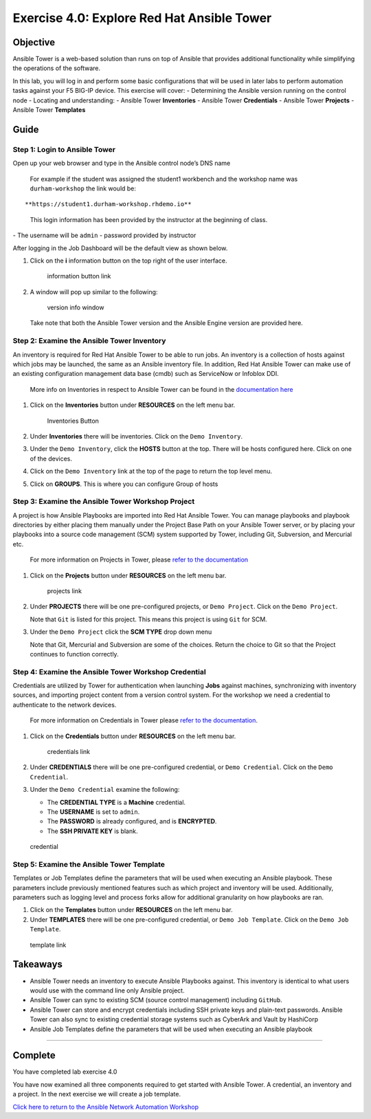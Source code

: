 .. _4.0-explore-tower:

Exercise 4.0: Explore Red Hat Ansible Tower
###########################################

Objective
=========

Ansible Tower is a web-based solution than runs on top of Ansible that
provides additional functionality while simplifying the operations of
the software.

In this lab, you will log in and perform some basic configurations that
will be used in later labs to perform automation tasks against your F5
BIG-IP device. This exercise will cover: - Determining the Ansible
version running on the control node - Locating and understanding: -
Ansible Tower **Inventories** - Ansible Tower **Credentials** - Ansible
Tower **Projects** - Ansible Tower **Templates**

Guide
=====

Step 1: Login to Ansible Tower
------------------------------

Open up your web browser and type in the Ansible control node’s DNS name

   For example if the student was assigned the student1 workbench and
   the workshop name was ``durham-workshop`` the link would be:

::

   **https://student1.durham-workshop.rhdemo.io**

..

   This login information has been provided by the instructor at the
   beginning of class.

|Tower Login Window| - The username will be ``admin`` - password
provided by instructor

After logging in the Job Dashboard will be the default view as shown
below. |Tower Job Dashboard|

1. Click on the **i** information button on the top right of the user
   interface.

   .. figure:: images/information_button.png
      :alt: information button link

      information button link

2. A window will pop up similar to the following:

   .. figure:: images/version_info.png
      :alt: version info window

      version info window

   Take note that both the Ansible Tower version and the Ansible Engine
   version are provided here.

Step 2: Examine the Ansible Tower Inventory
-------------------------------------------

An inventory is required for Red Hat Ansible Tower to be able to run
jobs. An inventory is a collection of hosts against which jobs may be
launched, the same as an Ansible inventory file. In addition, Red Hat
Ansible Tower can make use of an existing configuration management data
base (cmdb) such as ServiceNow or Infoblox DDI.

   More info on Inventories in respect to Ansible Tower can be found in
   the `documentation
   here <https://docs.ansible.com/ansible-tower/latest/html/userguide/inventories.html>`__

1. Click on the **Inventories** button under **RESOURCES** on the left
   menu bar.

   .. figure:: images/inventories.png
      :alt: Inventories Button

      Inventories Button

2. Under **Inventories** there will be inventories. Click on the
   ``Demo Inventory``.

3. Under the ``Demo Inventory``, click the **HOSTS** button at the top.
   There will be hosts configured here. Click on one of the devices.

4. Click on the ``Demo Inventory`` link at the top of the page to return
   the top level menu.

5. Click on **GROUPS**. This is where you can configure Group of hosts
   |Inventory|

Step 3: Examine the Ansible Tower Workshop Project
--------------------------------------------------

A project is how Ansible Playbooks are imported into Red Hat Ansible
Tower. You can manage playbooks and playbook directories by either
placing them manually under the Project Base Path on your Ansible Tower
server, or by placing your playbooks into a source code management (SCM)
system supported by Tower, including Git, Subversion, and Mercurial etc.

   For more information on Projects in Tower, please `refer to the
   documentation <https://docs.ansible.com/ansible-tower/latest/html/userguide/projects.html>`__

1. Click on the **Projects** button under **RESOURCES** on the left menu
   bar.

   .. figure:: images/projects.png
      :alt: projects link

      projects link

2. Under **PROJECTS** there will be one pre-configured projects, or
   ``Demo Project``. Click on the ``Demo Project``.

   Note that ``Git`` is listed for this project. This means this project
   is using ``Git`` for SCM.

3. Under the ``Demo Project`` click the **SCM TYPE** drop down menu

   Note that Git, Mercurial and Subversion are some of the choices.
   Return the choice to Git so that the Project continues to function
   correctly. |project link|

Step 4: Examine the Ansible Tower Workshop Credential
-----------------------------------------------------

Credentials are utilized by Tower for authentication when launching
**Jobs** against machines, synchronizing with inventory sources, and
importing project content from a version control system. For the
workshop we need a credential to authenticate to the network devices.

   For more information on Credentials in Tower please `refer to the
   documentation <https://docs.ansible.com/ansible-tower/latest/html/userguide/credentials.html>`__.

1. Click on the **Credentials** button under **RESOURCES** on the left
   menu bar.

   .. figure:: images/credentials.png
      :alt: credentials link

      credentials link

2. Under **CREDENTIALS** there will be one pre-configured credential, or
   ``Demo Credential``. Click on the ``Demo Credential``.

3. Under the ``Demo Credential`` examine the following:

   -  The **CREDENTIAL TYPE** is a **Machine** credential.
   -  The **USERNAME** is set to ``admin``.
   -  The **PASSWORD** is already configured, and is **ENCRYPTED**.
   -  The **SSH PRIVATE KEY** is blank.

.. figure:: images/credential.png
   :alt: credential

   credential

Step 5: Examine the Ansible Tower Template
------------------------------------------

Templates or Job Templates define the parameters that will be used when
executing an Ansible playbook. These parameters include previously
mentioned features such as which project and inventory will be used.
Additionally, parameters such as logging level and process forks allow
for additional granularity on how playbooks are ran.

1. Click on the **Templates** button under **RESOURCES** on the left
   menu bar.
2. Under **TEMPLATES** there will be one pre-configured credential, or
   ``Demo Job Template``. Click on the ``Demo Job Template``.

.. figure:: images/template.png
   :alt: template link

   template link

Takeaways
=========

-  Ansible Tower needs an inventory to execute Ansible Playbooks
   against. This inventory is identical to what users would use with the
   command line only Ansible project.
-  Ansible Tower can sync to existing SCM (source control management)
   including ``GitHub``.
-  Ansible Tower can store and encrypt credentials including SSH private
   keys and plain-text passwords. Ansible Tower can also sync to
   existing credential storage systems such as CyberArk and Vault by
   HashiCorp
-  Ansible Job Templates define the parameters that will be used when
   executing an Ansible playbook

--------------

Complete
========

You have completed lab exercise 4.0

You have now examined all three components required to get started with
Ansible Tower. A credential, an inventory and a project. In the next
exercise we will create a job template.

`Click here to return to the Ansible Network Automation
Workshop <..>`__

.. |Tower Login Window| image:: images/login_window.png
.. |Tower Job Dashboard| image:: images/tower_login.png
.. |Inventory| image:: images/inventory.png
.. |project link| image:: images/project.png
